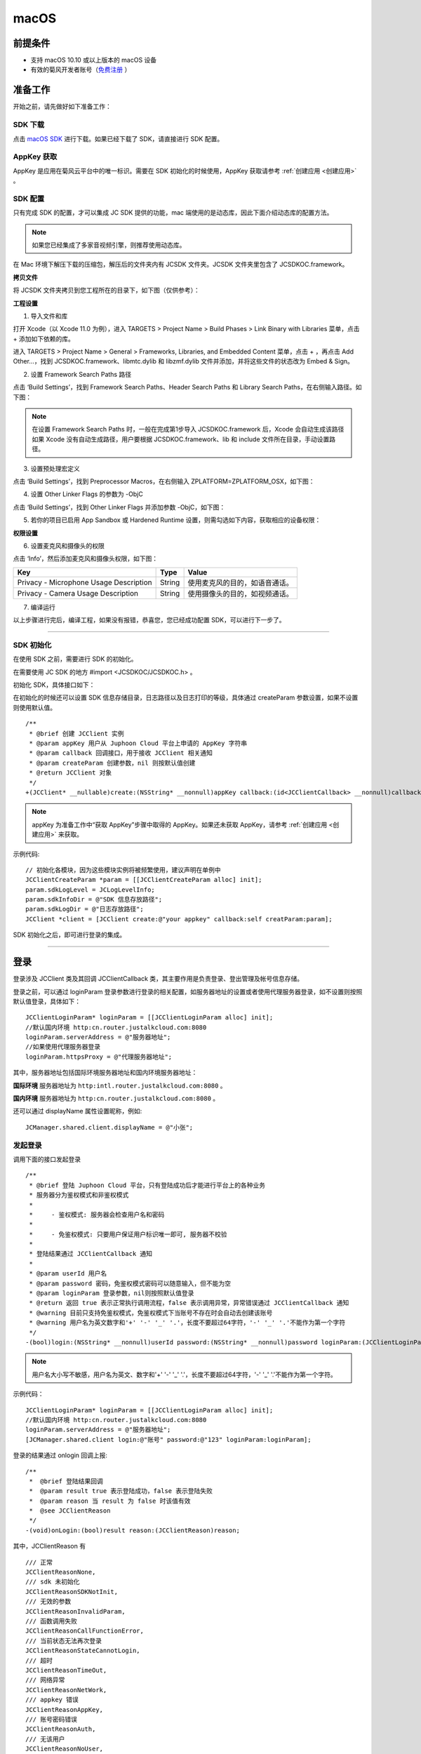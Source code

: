 macOS
======================

.. highlight:: objective-c

前提条件
----------------------------------

- 支持 macOS 10.10 或以上版本的 macOS 设备

- 有效的菊风开发者账号（`免费注册 <http://developer.juphoon.com/signup>`_ ）


准备工作
----------------------------------

开始之前，请先做好如下准备工作：

SDK 下载
>>>>>>>>>>>>>>>>>>>>>>>>>>>>>>>>>>

点击 `macOS SDK <http://developer.juphoon.com/document/cloud-communication-ios-sdk#2>`_ 进行下载。如果已经下载了 SDK，请直接进行 SDK 配置。


AppKey 获取
>>>>>>>>>>>>>>>>>>>>>>>>>>>>>>>>>>

AppKey 是应用在菊风云平台中的唯一标识。需要在 SDK 初始化的时候使用，AppKey 获取请参考 :ref:`创建应用 <创建应用>` 。


SDK 配置
>>>>>>>>>>>>>>>>>>>>>>>>>>>>>>>>>>

只有完成 SDK 的配置，才可以集成 JC SDK 提供的功能，mac 端使用的是动态库，因此下面介绍动态库的配置方法。

.. note::

        如果您已经集成了多家音视频引擎，则推荐使用动态库。

在 Mac 环境下解压下载的压缩包，解压后的文件夹内有 JCSDK 文件夹。JCSDK 文件夹里包含了 JCSDKOC.framework。

**拷贝文件**

将 JCSDK 文件夹拷贝到您工程所在的目录下，如下图（仅供参考）：

.. image:: images/sdkshare1.png

**工程设置**

1. 导入文件和库

打开 Xcode（以 Xcode 11.0 为例），进入 TARGETS > Project Name > Build Phases > Link Binary with Libraries 菜单，点击 + 添加如下依赖的库。

.. image:: images/macsdk0.png

进入 TARGETS > Project Name > General > Frameworks, Libraries, and Embedded Content 菜单，点击 + ，再点击 Add Other…，找到 JCSDKOC.framework、libmtc.dylib 和 libzmf.dylib 文件并添加，并将这些文件的状态改为 Embed & Sign。

.. image:: images/macsdk1.png

2. 设置 Framework Search Paths 路径

点击 ‘Build Settings’，找到 Framework Search Paths、Header Search Paths 和 Library Search Paths，在右侧输入路径。如下图：

.. image:: images/macsdk2.png

.. note:: 在设置 Framework Search Paths 时，一般在完成第1步导入 JCSDKOC.framework 后，Xcode 会自动生成该路径
       如果 Xcode 没有自动生成路径，用户要根据 JCSDKOC.framework、lib 和 include 文件所在目录，手动设置路径。

3. 设置预处理宏定义

点击 ‘Build Settings’，找到 Preprocessor Macros，在右侧输入 ZPLATFORM=ZPLATFORM_OSX，如下图：

.. image:: images/macsdk4.png

4. 设置 Other Linker Flags 的参数为 -ObjC

点击 ‘Build Settings’，找到 Other Linker Flags 并添加参数 -ObjC，如下图：

.. image:: images/macsdk3.png

5. 若你的项目已启用 App Sandbox 或 Hardened Runtime 设置，则需勾选如下内容，获取相应的设备权限：

.. image:: images/macsdk5.png

**权限设置**

6. 设置麦克风和摄像头的权限

点击 ‘Info’，然后添加麦克风和摄像头权限，如下图：

.. image:: images/macsdk6.png

.. list-table::
   :header-rows: 1

   * - Key
     - Type
     - Value
   * - Privacy - Microphone Usage Description
     - String
     - 使用麦克风的目的，如语音通话。
   * - Privacy - Camera Usage Description
     - String
     - 使用摄像头的目的，如视频通话。


7. 编译运行

以上步骤进行完后，编译工程，如果没有报错，恭喜您，您已经成功配置 SDK，可以进行下一步了。

^^^^^^^^^^^^^^^^^^^^^^^^^^^^^^^^^^^^^^^

SDK 初始化
>>>>>>>>>>>>>>>>>>>>>>>>>>>>>>>>>>

在使用 SDK 之前，需要进行 SDK 的初始化。

在需要使用 JC SDK 的地方 #import <JCSDKOC/JCSDKOC.h> 。

.. highlight:: objective-c

初始化 SDK，具体接口如下：

在初始化的时候还可以设置 SDK 信息存储目录，日志路径以及日志打印的等级，具体通过 createParam 参数设置，如果不设置则使用默认值。
::

    /**
     * @brief 创建 JCClient 实例
     * @param appKey 用户从 Juphoon Cloud 平台上申请的 AppKey 字符串
     * @param callback 回调接口，用于接收 JCClient 相关通知
     * @param createParam 创建参数，nil 则按默认值创建
     * @return JCClient 对象
     */
    +(JCClient* __nullable)create:(NSString* __nonnull)appKey callback:(id<JCClientCallback> __nonnull)callback creatParam:(JCClientCreateParam* __nullable)createParam;

.. note::

       appKey 为准备工作中“获取 AppKey”步骤中取得的 AppKey。如果还未获取 AppKey，请参考 :ref:`创建应用 <创建应用>` 来获取。


示例代码::

    // 初始化各模块，因为这些模块实例将被频繁使用，建议声明在单例中
    JCClientCreateParam *param = [[JCClientCreateParam alloc] init];
    param.sdkLogLevel = JCLogLevelInfo;
    param.sdkInfoDir = @"SDK 信息存放路径";
    param.sdkLogDir = @"日志存放路径";
    JCClient *client = [JCClient create:@"your appkey" callback:self creatParam:param];


SDK 初始化之后，即可进行登录的集成。

^^^^^^^^^^^^^^^^^^^^^^^^^^^^^^^^^^^^^^^

登录
----------------------------------

登录涉及 JCClient 类及其回调 JCClientCallback 类，其主要作用是负责登录、登出管理及帐号信息存储。

登录之前，可以通过 loginParam 登录参数进行登录的相关配置，如服务器地址的设置或者使用代理服务器登录，如不设置则按照默认值登录，具体如下：

::

        JCClientLoginParam* loginParam = [[JCClientLoginParam alloc] init];
        //默认国内环境 http:cn.router.justalkcloud.com:8080
        loginParam.serverAddress = @"服务器地址";
        //如果使用代理服务器登录
        loginParam.httpsProxy = @"代理服务器地址";

其中，服务器地址包括国际环境服务器地址和国内环境服务器地址：

**国际环境** 服务器地址为 ``http:intl.router.justalkcloud.com:8080`` 。

**国内环境** 服务器地址为 ``http:cn.router.justalkcloud.com:8080`` 。

还可以通过 displayName 属性设置昵称，例如::

    JCManager.shared.client.displayName = @"小张";

发起登录
>>>>>>>>>>>>>>>>>>>>>>>>>>>>>>>>>>

调用下面的接口发起登录
::

    /**
     * @brief 登陆 Juphoon Cloud 平台，只有登陆成功后才能进行平台上的各种业务
     * 服务器分为鉴权模式和非鉴权模式
     *
     *     - 鉴权模式: 服务器会检查用户名和密码
     *
     *     - 免鉴权模式: 只要用户保证用户标识唯一即可, 服务器不校验
     *
     * 登陆结果通过 JCClientCallback 通知
     *
     * @param userId 用户名
     * @param password 密码，免鉴权模式密码可以随意输入，但不能为空
     * @param loginParam 登录参数，nil则按照默认值登录
     * @return 返回 true 表示正常执行调用流程，false 表示调用异常，异常错误通过 JCClientCallback 通知
     * @warning 目前只支持免鉴权模式，免鉴权模式下当账号不存在时会自动去创建该账号
     * @warning 用户名为英文数字和'+' '-' '_' '.'，长度不要超过64字符，'-' '_' '.'不能作为第一个字符
     */
    -(bool)login:(NSString* __nonnull)userId password:(NSString* __nonnull)password loginParam:(JCClientLoginParam* __nullable)loginParam;

.. note:: 用户名大小写不敏感，用户名为英文、数字和'+' '-' '_' '.'，长度不要超过64字符，'-' '_' '.'不能作为第一个字符。

示例代码：
::

        JCClientLoginParam* loginParam = [[JCClientLoginParam alloc] init];
        //默认国内环境 http:cn.router.justalkcloud.com:8080
        loginParam.serverAddress = @"服务器地址";
        [JCManager.shared.client login:@"账号" password:@"123" loginParam:loginParam];

登录的结果通过 onlogin 回调上报::

    /**
     *  @brief 登陆结果回调
     *  @param result true 表示登陆成功，false 表示登陆失败
     *  @param reason 当 result 为 false 时该值有效
     *  @see JCClientReason
     */
    -(void)onLogin:(bool)result reason:(JCClientReason)reason;

其中，JCClientReason 有
::

    /// 正常
    JCClientReasonNone,
    /// sdk 未初始化
    JCClientReasonSDKNotInit,
    /// 无效的参数
    JCClientReasonInvalidParam,
    /// 函数调用失败
    JCClientReasonCallFunctionError,
    /// 当前状态无法再次登录
    JCClientReasonStateCannotLogin,
    /// 超时
    JCClientReasonTimeOut,
    /// 网络异常
    JCClientReasonNetWork,
    /// appkey 错误
    JCClientReasonAppKey,
    /// 账号密码错误
    JCClientReasonAuth,
    /// 无该用户
    JCClientReasonNoUser,
    /// 被强制登出
    JCClientReasonServerLogout,
    /// 其他错误
    JCClientReasonOther,


登录成功之后，SDK 会自动保持与服务器的连接状态，直到用户主动调用登出接口，或者因为帐号在其他设备登录导致该设备登出。


登出
>>>>>>>>>>>>>>>>>>>>>>>>>>>>>>>>>>

登出调用下面的接口，登出后不能进行平台上的各种业务操作
::

    /**
     *  登出 Juphoon Cloud 平台，登出后不能进行平台上的各种业务
     *  @return 返回 true 表示正常执行调用流程，false 表示调用异常，异常错误通过 JCClientCallback 通知
     */
    -(bool)logout;


登出结果通过 onlogout 回调上报::

    /**
     *  @brief 登出回调
     *  @param reason 登出原因
     *  @see JCClientReason
     */
    -(void)onLogout:(JCClientReason)reason;


当登录状态发生改变时，会通过 onClientStateChange 回调上报：

::
    
    /**
     *  @brief 登录状态变化通知
     *  @param state    当前状态值
     *  @param oldState 之前状态值
     */
    -(void)onClientStateChange:(JCClientState)state oldState:(JCClientState)oldState;


JCClientState 有::

    // 未初始化
    JCClientStateNotInit,
    // 未登录
    JCClientStateIdle,
    // 登录中
    JCClientStateLogining,
    // 登录成功
    JCClientStateLogined,
    // 登出中
    JCClientStateLogouting,

示例代码::

    -(void)onClientStateChange:(JCClientState)state oldState:(JCClientState)oldState
    {
        if (state == JCClientStateIdle) { // 未登录
           ...
        } else if (state == JCClientStateLogining) { // 登录中
           ...
        } else if (state == JCClientStateLogined) {  // 登录成功
           ...
        } else if (state == JCClientStateLogouting) {  // 登出中
           ...
        }
    }


集成登录后，即可进行相关业务的集成。

^^^^^^^^^^^^^^^^^^^^^^^^^^^^^^^

业务集成
----------------------------------

一对一视频通话涉及以下类：

.. list-table::
   :header-rows: 1

   * - 名称
     - 描述
   * - `JCCall <https://developer.juphoon.com/portal/reference/V2.0/ios/Classes/JCCall.html>`_
     - 一对一通话类，包含一对一语音和视频通话功能
   * - `JCCallItem <https://developer.juphoon.com/portal/reference/V2.0/ios/Classes/JCCallItem.html>`_
     - 通话对象类，此类主要记录通话的一些状态，UI 可以根据其中的状态进行显示逻辑
   * - `JCCallCallback <https://developer.juphoon.com/portal/reference/V2.0/ios/Protocols/JCCallCallback.html>`_
     - 通话模块回调代理
   * - `JCMediaDevice <https://developer.juphoon.com/portal/reference/V2.0/ios/Classes/JCMediaDevice.html>`_
     - 设备模块，主要用于视频、音频设备的管理
   * - `JCMediaDeviceVideoCanvas <https://developer.juphoon.com/portal/reference/V2.0/ios/Classes/JCMediaDeviceVideoCanvas.html>`_
     - 视频对象，主要用于 UI 层视频显示、渲染的控制
   * - `JCMediaDeviceCallback <https://developer.juphoon.com/portal/reference/V2.0/ios/Protocols/JCMediaDeviceCallback.html>`_
     - 设备模块回调代理

更多接口的详细信息请参考 `API 说明文档 <https://developer.juphoon.com/portal/reference/V2.0/ios/>`_ 。

**接口调用逻辑和相关状态**

.. image:: 1-1workflowios.png

*说明：黑色字体表示接口，棕色字体表示通话状态*

.. note::

    通话方向（呼入或呼出）及通话状态（振铃、连接中、通话中等）可通过 `JCCallItem <https://developer.juphoon.com/portal/reference/V2.0/ios/Classes/JCCallItem.html>`_ 获得。

**开始集成通话功能前，请先进行** ``模块的初始化``

创建 JCMediaDevice 实例
::

    /**
     *  @brief 创建 JCMediaDevice 对象
     *  @param client JCClient 对象
     *  @param callback JCMediaDeviceCallback 回调接口，用于接收 JCMediaDevice 相关通知
     *  @return 返回 JCMediaDevice 对象
     */
    +(JCMediaDevice* __nullable)create:(JCClient* __nonnull)client callback:(id<JCMediaDeviceCallback> __nonnull)callback;

创建 JCCall 实例
::

    /**
     *  @brief                  创建 JCCall 实例
     *  @param client           JCClient 实例
     *  @param mediaDevice      JCMediaDevice 实例
     *  @param callback         JCCallCallback 回调接口，用于接收 JCCall 相关回调事件
     *  @return                 返回 JCCall 实例
     */
    +(JCCall* __nullable)create:(JCClient* __nonnull)client mediaDevice:(JCMediaDevice* __nonnull)mediaDevice callback:(id<JCCallCallback> __nonnull)callback;

示例代码
::

    // 初始化各模块，因为这些模块实例将被频繁使用，建议声明在单例中
    JCMediaDevice *mediaDevice = [JCMediaDevice create:client callback:self];
    JCCall *call = [JCCall create:client mediaDevice:mediaDevice callback:self];


**开始集成**

1. 拨打通话
>>>>>>>>>>>>>>>>>>>>>>>>>>>>>>>>>>>>>>>>>>>>

主叫调用下面的接口发起视频通话，此时 video 传入值为 true
::

    /**
     *  @brief                  一对一呼叫
     *  @param userId           用户标识
     *  @param video            是否为视频呼叫
     *  @param extraParam       透传参数，被叫方可获取透传参数
     *  @return                 返回 true 表示正常执行调用流程，false 表示调用异常
     */
    -(bool)call:(NSString* __nonnull)userId video:(bool)video extraParam:(NSString * __nullable)extraParam;

.. note:: 

       调用此接口会自动打开音频设备。

       extraParam 为自定义透传字符串，被叫可通过 `JCCallItem <https://developer.juphoon.com/portal/reference/V2.0/ios/Classes/JCCallItem.html>`_  中的 extraParam 属性获得。

通话发起后，主叫和被叫均会收到新增通话的回调，通话状态变为 JCCallStatePending
::

    /**
     *  @brief 新增通话回调
     *  @param item JCCallItem 对象
     */
    -(void)onCallItemAdd:(JCCallItem* __nonnull)item;

示例代码::

    -(void)onCallItemAdd:(JCCallItem* __nonnull)item {
        // 收到新增通话回调
    }


.. note::

        如果主叫想取消通话，可以直接转到第4步，调用第4步中的挂断通话的接口。这种情况下调用挂断后，通话状态变为 JCCallStateCancel。


创建本地视频画面
^^^^^^^^^^^^^^^^^^^^^^^^^^^^^^^^^^^^^

通话发起后，即可调用 JCMediaDevice 类中的 :ref:`startCameraVideo<创建本地视频画面>` 方法打开本地视频预览，**调用此方法会打开摄像头**
::

    /**
     *  @brief 获得预览视频对象，通过此对象能获得视图用于UI显示
     *  @param type 渲染模式，@ref JCMediaDeviceRender
     *  @return JCMediaDeviceVideoCanvas 对象
     */
    -(JCMediaDeviceVideoCanvas* __nullable)startCameraVideo:(int)type;

其中，type（渲染模式）可以参考 JCMediaDeviceRender 的枚举值，具体如下：
::

    /// 视频图像按比例填充整个渲染区域（裁剪掉超出渲染区域的部分区域）
    JCMediaDeviceRenderFullScreen = 0,
    /// 视频图像的内容完全呈现到渲染区域（可能会出现黑边，类似放电影的荧幕）
    JCMediaDeviceRenderFullContent,
    /// 自动
    JCMediaDeviceRenderFullAuto,

.. note:: 调用该接口后，在挂断通话或者关闭摄像头时需要对应调用 stopVideo 接口停止视频。

调用该接口采集分辨率默认值为 640*360，帧率为 30。

如果想自定义摄像头采集参数，如采集的高度、宽度和帧速率以及旋转角度等，请参考 :ref:`视频采集和渲染<视频采集和渲染>`。


示例代码::

    // 发起视频呼叫
    [call call:@"peer number" video:true extraParam:@"自定义透传字符串"];
    // 本地视频渲染
    JCMediaDeviceVideoCanvas *localCanvas = [mediaDevice startCameraVideo:JCMediaDeviceRenderFullContent];
    localCanvas.videoView.frame = CGRectMake(20, 20, 90, 160);
    [self.view addSubview:localCanvas.videoView];


2. 应答通话
>>>>>>>>>>>>>>>>>>>>>>>>>>>>>>>>>>>>>>>>>>>>

被叫收到 onCallItemAdd 回调事件，并通过 JCCallItem 中的 video 以及 direction 属性值判断是视频呼入还是语音呼入，此时可以调用以下接口选择视频应答或者语音应答

::

    /**
     *  @brief                  接听
     *  @param item             JCCallItem 对象
     *  @param video            针对视频呼入可以选择以视频接听还是音频接听
     *  @return                 返回 true 表示正常执行调用流程，false 表示调用异常
     */
    -(bool)answer:(JCCallItem* __nonnull)item video:(bool)video;

如果被叫应答通话成功，双方都会收到 onCallItemUpdate 的回调。

示例代码::

    -(void)onCallItemAdd:(JCCallItem*)item {
        // 如果是视频呼入且在振铃中
        if(item && item.state == JCCallStatePending) {
            if (item.direction == JCCallDirectionIn && item.video) {
                 // 应答通话
                 [call answer:item video:true];
            }
        }
    }


通话应答后，通话状态变为 JCCallStateConnecting。

.. note::

        如果要拒绝通话，可以直接转到第4步，调用第4步中的挂断通话的接口。这种情况下调用挂断后，通话状态变为 JCCallStateCanceled。


3. 通话建立
>>>>>>>>>>>>>>>>>>>>>>>>>>>>>>>>>>>>>>>>>>>>

被叫接听通话后，双方将建立连接，此时，主叫和被叫都将会收到通话更新的回调（onCallItemUpdate），通话状态变为 JCCallStateTalking。连接成功之后，可以进行远端视频的渲染。

创建远端视频画面
^^^^^^^^^^^^^^^^^^^^^^^^^^^^^^^^^^^^^

远端视频画面的创建通过调用 JCMediaDevice 类中的 :ref:`startVideo<创建远端视频画面>` 方法实现
::

    /**
     *  @brief 获得预览视频对象，通过此对象能获得视图用于UI显示
     *  @param videoSource 渲染标识串，比如 JCMediaChannelParticipant JCCallItem 中的 renderId，当videoSource 为 videoFileId 时，内部会调用 startVideoFile
     *  @param type        渲染模式，@ref JCMediaDeviceRender
     *  @return JCMediaDeviceVideoCanvas 对象
     */
    -(JCMediaDeviceVideoCanvas* __nullable)startVideo:(NSString* __nonnull)videoSource renderType:(int)type;


其中，type（渲染模式）可以参考 JCMediaDeviceRender 的枚举值，具体如下：
::

    /// 视频图像按比例填充整个渲染区域（裁剪掉超出渲染区域的部分区域）
    JCMediaDeviceRenderFullScreen = 0,
    /// 视频图像的内容完全呈现到渲染区域（可能会出现黑边，类似放电影的荧幕）
    JCMediaDeviceRenderFullContent,
    /// 自动
    JCMediaDeviceRenderFullAuto,


.. note:: 调用该方法后，在挂断通话或者关闭摄像头时需要对应调用 stopVideo 接口停止视频。

现在您可以进行一对一视频通话了。

示例代码::

    -(void)onCallItemUpdate:(JCCallItem*)item {
        // 如果对端在上传视频流（uploadVideoStreamOther）
        if (item.state == JCCallStateTalking && remoteCanvas == nil && item.uploadVideoStreamOther) {
            // 获取远端视频画面，renderId来源JCCallItem对象
            JCMediaDeviceVideoCanvas *remoteCanvas = [mediaDevice startVideo:item.renderId renderType:JCMediaDeviceRenderFullContent];
            remoteCanvas.videoView.frame = self.view.frame;
            [self.view addSubview:remoteCanvas.videoView];
        }
    }


4. 挂断通话
>>>>>>>>>>>>>>>>>>>>>>>>>>>>>>>>>>>>>>>>>>>>

主叫或者被叫均可以挂断通话，首先调用下面的接口获取当前活跃的通话对象
::

    /**
     * @brief 获得当前活跃通话
     *
     * @return 当前活跃通话，没有则返回nil
     */
    -(JCCallItem* __nullable)getActiveCallItem;

当前活跃通话对象获取后，调用下面的方法挂断通话
::

    /**
     *  @brief                  挂断
     *  @param item             JCCallItem 对象
     *  @param reason           挂断原因
     *  @param description      挂断描述
     *  @return                 返回 true 表示正常执行调用流程，false 表示调用异常
     *  @see JCCallReason
     */
    -(bool)term:(JCCallItem* __nonnull)item reason:(JCCallReason)reason description:(NSString* __nullable)description;

示例代码
::

    // 挂断通话
    JCCallItem *item = [call getActiveCallItem];
    [call term:item reason:JCCallReasonNone description:@"主叫挂断"];


销毁本地和远端视频画面
^^^^^^^^^^^^^^^^^^^^^^^^^^^^^^^^^^^^^

通话挂断后，还需要调用 :ref:`stopVideo<销毁本地和远端视频画面>` 接口移除视频画面
::

    /**
     *  @brief 停止视频
     *  @param canvas JCMediaDeviceVideoCanvas 对象，由 startVideo 获得
     */
    -(void)stopVideo:(JCMediaDeviceVideoCanvas* __nonnull)canvas;

通话挂断后，UI 会收到移除通话的回调，通话状态变为 JCCallStateOk
::

    /**
     *  @brief 移除通话
     *  @param item JCCallItem 对象
     *  @param reason 通话结束原因
     *  @param description 通话结束原因的描述，只有被动挂断的时候，才会收到这个值，其他情况下则返回空字符串
     *  @see JCCallReason
     */
    -(void)onCallItemRemove:(JCCallItem* __nonnull)item reason:(JCCallReason)reason description:(NSString * __nullable)description;

其中，reason 有以下几种

.. list-table::
   :header-rows: 1

   * - 名称
     - 描述
   * - JCCallReasonNone
     - 无异常
   * - JCCallReasonNotLogin
     - 未登录
   * - JCCallReasonCallFunctionError
     - 函数调用错误
   * - JCCallReasonTimeOut
     - 超时
   * - JCCallReasonNetWork
     - 网络错误
   * - JCCallReasonCallOverLimit
     - 超出通话上限
   * - JCCallReasonTermBySelf
     - 自己挂断
   * - JCCallReasonAnswerFail
     - 应答失败
   * - JCCallReasonBusy
     - 忙
   * - JCCallReasonDecline
     - 拒接
   * - JCCallReasonUserOffline
     - 用户不在线
   * - JCCallReasonNotFound
     - 无此用户
   * - JCCallReasonRejectVideoWhenHasCall
     - 已有通话拒绝视频来电
   * - JCCallReasonRejectCallWhenHasVideoCall
     - 已有视频通话拒绝来电
   * - JCCallReasonOther
     - 其他错误


示例代码::

    -(void)onCallItemRemove:(JCCallItem* __nonnull)item reason:(JCCallReason)reason description:(NSString * __nullable)description { //移除通话回调
        // 界面处理
        if (_localCanvas) { // 本端视频销毁
            [mediaDevice stopVideo:_localCanvas];
            [_localCanvas.videoView removeFromSuperview];
            _localCanvas = nil;
        }
        if (_remoteCanvas) { // 远端视频销毁
            [mediaDevice stopVideo:_remoteCanvas];
            [_remoteCanvas.videoView removeFromSuperview];
            _remoteCanvas = nil;
        }
    }


**通话挂断的其他情况：**

如果拨打通话时，**对方未在线，或者主叫呼叫后立即挂断**，则对方再次上线时会收到未接来电的回调

::

    /**
     * @brief上报服务器拉取的未接来电
     * @param item JCCallItem 对象
     */
    -(void)onMissedCallItem:(JCCallItem * __nonnull)item;


此时通话状态变为 JCCallStateMissed。


Sample 代码
>>>>>>>>>>>>>>>>>>>>>>>>>>>>>>>>>>>>>>>>>>>>

**关键代码实现：**

1.模块初始化

::

    -(void)initialize 
    {
      //登录模块初始化
      JCClient *client = [JCClient create:@"your appkey" callback:self creatParam:param];
      //设备模块初始化
      JCMediaDevice *mediaDevice = [JCMediaDevice create:client callback:self];
      //通话模块初始化
      JCCall *call = [JCCall create:client mediaDevice:mediaDevice callback:self];
    }


AppKey ：是应用在菊风云平台中的唯一标识，通过 `注册开发者网站 <http://developer.juphoon.com/signup>`_ 创建应用（创建应用需要贴链接） 后获取

`JCClient <https://developer.juphoon.com/portal/reference/V2.0/ios/Classes/JCClient.html>`_  ：登录模块，用于登录登出管理及账户属性存储

`JCCall <https://developer.juphoon.com/portal/reference/V2.0/ios/Classes/JCCall.html>`_  ：一对一通话模块

`JCMediaDevice <https://developer.juphoon.com/portal/reference/V2.0/ios/Classes/JCMediaDevice.html>`_  ：设备模块，用于音视频设备管理

2. 登录

::

    -(void)login 
    {
       //发起登录
       [client login:@"账号" password:@"123" loginParam:nil];
    }


client 为 `JCClient <https://developer.juphoon.com/portal/reference/V2.0/ios/Classes/JCClient.html>`_ 实例


3.拨打视频通话

::

    -(void)videoCall 
    {
        // 调用接口发起呼叫
        [call call:@"对端号码" video:true extraParam:@"自定义透传字符串"];
    }

call 为 `JCCall <https://developer.juphoon.com/portal/reference/V2.0/ios/Classes/JCCall.html>`_ 实例

4.本地视图渲染

::

    -(void)setLocalCanvas
    {
        // 创建本地视图Canvas对象
        JCMediaDeviceVideoCanvas *localCanvas = [mediaDevice startCameraVideo:JCMediaDeviceRenderFullContent];
    }

`JCMediaDeviceVideoCanvas <https://developer.juphoon.com/portal/reference/V2.0/ios/Classes/JCMediaDeviceVideoCanvas.html>`_ ：视频对象，用于UI层处理视频

JCMediaDeviceRenderFullContent：视频内容全显示，渲染模式选择参考 `JCMediaDeviceRender <https://developer.juphoon.com/portal/reference/V2.0/ios/Constants/JCMediaDeviceRender.html>`_

5.应答通话

::

    -(void)onCallItemAdd:(JCCallItem*)item {
        // 应答通话
        [call answer:item video:true];
    }

`JCCallItem <https://developer.juphoon.com/portal/reference/V2.0/ios/Classes/JCCallItem.html>`_ ：通话对象，此类主要记录通话的一些状态，UI可以根据其中的状态进行更新

6.远端视图渲染

::

    -(void)setRemoteCanvas
    {
        // 获取远端视频画面，renderId来源JCCallItem对象
        JCMediaDeviceVideoCanvas *remoteCanvas = [mediaDevice startVideo:item.renderId renderType:JCMediaDeviceRenderFullContent]; 
    }

item ：`JCCallItem <https://developer.juphoon.com/portal/reference/V2.0/ios/Classes/JCCallItem.html>`_  实例

JCMediaDeviceRenderFullContent：视频内容全显示，渲染模式选择参考 `JCMediaDeviceRender <https://developer.juphoon.com/portal/reference/V2.0/ios/Constants/JCMediaDeviceRender.html>`_

7.挂断通话

::

    -(void)term 
    {
      [call term:item reason:JCCallReasonNone description:@"主叫挂断"];
    }


call 为 `JCCall <https://developer.juphoon.com/portal/reference/V2.0/ios/Classes/JCCall.html>`_ 实例

item 为 `JCCallItem <https://developer.juphoon.com/portal/reference/V2.0/ios/Classes/JCCallItem.html>`_ 实例

mediaDevice 为 `JCMediaDevice <https://developer.juphoon.com/portal/reference/V2.0/ios/Classes/JCMediaDevice.html>`_ 实例

canvas 为 `JCMediaDeviceVideoCanvas <https://developer.juphoon.com/portal/reference/V2.0/ios/Classes/JCMediaDeviceVideoCanvas.html>`_ 实例
